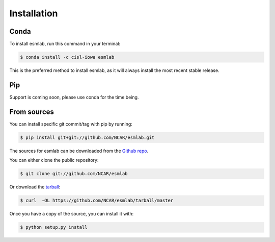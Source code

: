 .. highlight:: shell

============
Installation
============


Conda
-------

To install esmlab, run this command in your terminal:

.. code-block:: console

    $ conda install -c cisl-iowa esmlab

This is the preferred method to install esmlab, as it will always install
the most recent stable release.

Pip
----

Support is coming soon, please use conda for the time being.


From sources
------------
You can install specific git commit/tag with pip by running:

.. code-block:: console

    $ pip install git+git://github.com/NCAR/esmlab.git


The sources for esmlab can be downloaded from the `Github repo`_.

You can either clone the public repository:

.. code-block:: console

    $ git clone git://github.com/NCAR/esmlab

Or download the `tarball`_:

.. code-block:: console

    $ curl  -OL https://github.com/NCAR/esmlab/tarball/master

Once you have a copy of the source, you can install it with:

.. code-block:: console

    $ python setup.py install


.. _Github repo: https://github.com/NCAR/esmlab
.. _tarball: https://github.com/NCAR/esmlab/tarball/master
